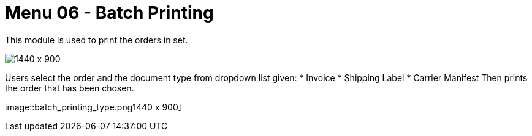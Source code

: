 [#h3_internal_sales_order_applet_batch_printing]
=  Menu 06 - Batch Printing

This module is used to print the orders in set.

image::batch_printing.png[1440 x 900]

Users select the order and the document type from dropdown list given:
* Invoice
* Shipping Label
* Carrier Manifest
Then prints the order that has been chosen.

image::batch_printing_type.png1440 x 900]


